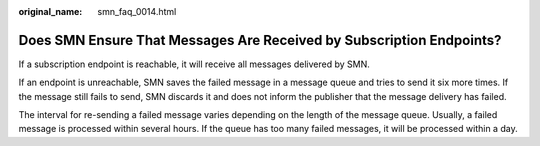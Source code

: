 :original_name: smn_faq_0014.html

.. _smn_faq_0014:

Does SMN Ensure That Messages Are Received by Subscription Endpoints?
=====================================================================

If a subscription endpoint is reachable, it will receive all messages delivered by SMN.

If an endpoint is unreachable, SMN saves the failed message in a message queue and tries to send it six more times. If the message still fails to send, SMN discards it and does not inform the publisher that the message delivery has failed.

The interval for re-sending a failed message varies depending on the length of the message queue. Usually, a failed message is processed within several hours. If the queue has too many failed messages, it will be processed within a day.
